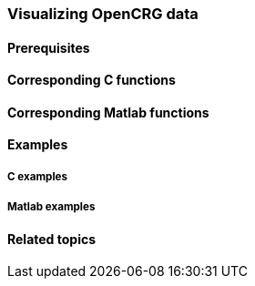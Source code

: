 === Visualizing OpenCRG data



==== Prerequisites



==== Corresponding C functions


==== Corresponding Matlab functions


==== Examples

===== C examples


===== Matlab examples


==== Related topics